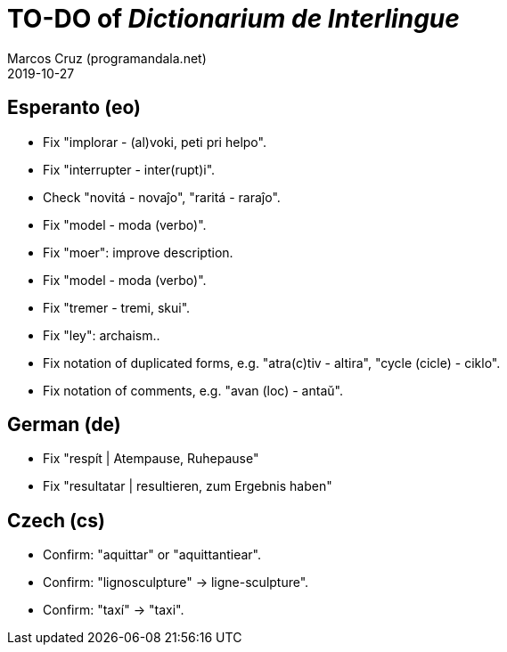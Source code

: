 = TO-DO of _Dictionarium de Interlingue_
:author: Marcos Cruz (programandala.net)
:revdate: 2019-10-27

// This file is part of project
// _Dictionarium de Interlingue_
//
// by Marcos Cruz (programandala.net)
// http://ne.alinome.net
//
// This file is in Asciidoctor format
// (http//asciidoctor.org)
//
// Last modified 201910271056

== Esperanto (eo)

- Fix "implorar - (al)voki, peti pri helpo".
- Fix "interrupter - inter(rupt)i".
- Check "novitá - novaĵo", "raritá - raraĵo".
- Fix "model - moda (verbo)".
- Fix "moer": improve description.
- Fix "model - moda (verbo)".
- Fix "tremer - tremi, skui".
- Fix "ley": archaism..
- Fix notation of duplicated forms, e.g. "atra(c)tiv - altira", "cycle
  (cicle) - ciklo".
- Fix notation of comments, e.g. "avan (loc) - antaŭ".

== German (de)

- Fix "respít | Atempause, Ruhepause"
- Fix "resultatar | resultieren, zum Ergebnis haben"

== Czech (cs)

- Confirm: "aquittar" or "aquittantiear". 
- Confirm: "lignosculpture" -> ligne-sculpture".
- Confirm: "taxí" -> "taxi".
